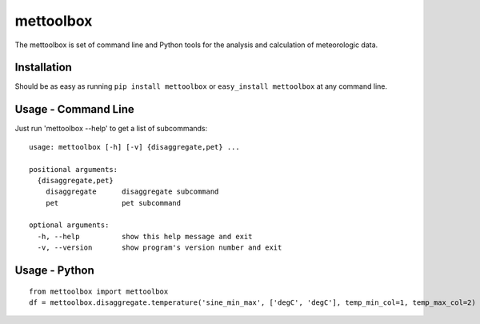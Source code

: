 mettoolbox
==========

.. image:: https://badge.fury.io/py/mettoolbox.png
    :target: http://badge.fury.io/py/mettoolbox
    
.. image:: https://travis-ci.org/timcera/mettoolbox.png?branch=master
        :target: https://travis-ci.org/timcera/mettoolbox

.. image:: https://pypip.in/d/mettoolbox/badge.png
        :target: https://crate.io/packages/mettoolbox?version=latest

The mettoolbox is set of command line and Python tools for the analysis and
calculation of meteorologic data.

Installation
------------
Should be as easy as running ``pip install mettoolbox`` or ``easy_install
mettoolbox`` at any command line.

Usage - Command Line
--------------------
Just run 'mettoolbox --help' to get a list of subcommands::

    usage: mettoolbox [-h] [-v] {disaggregate,pet} ...
    
    positional arguments:
      {disaggregate,pet}
        disaggregate      disaggregate subcommand
        pet               pet subcommand
    
    optional arguments:
      -h, --help          show this help message and exit
      -v, --version       show program's version number and exit

Usage - Python
--------------
::
    
    from mettoolbox import mettoolbox
    df = mettoolbox.disaggregate.temperature('sine_min_max', ['degC', 'degC'], temp_min_col=1, temp_max_col=2)
